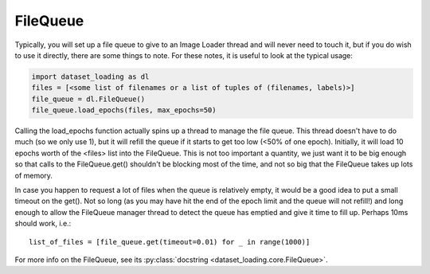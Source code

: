.. _FileQueue-label:

FileQueue 
=========

Typically, you will set up a file queue to give to an Image Loader thread and
will never need to touch it, but if you do wish to use it directly, there are
some things to note. For these notes, it is useful to look at the typical
usage:

.. code:: python

    import dataset_loading as dl
    files = [<some list of filenames or a list of tuples of (filenames, labels)>]
    file_queue = dl.FileQueue()
    file_queue.load_epochs(files, max_epochs=50)

Calling the load_epochs function actually spins up a thread to manage the file
queue. This thread doesn't have to do much (so we only use 1), but it will
refill the queue if it starts to get too low (<50% of one epoch). Initially, it
will load 10 epochs worth of the <files> list into the FileQueue. This is not
too important a quantity, we just want it to be big enough so that calls to the
FileQueue.get() shouldn't be blocking most of the time, and not so big that the
FileQueue takes up lots of memory. 

In case you happen to request a lot of files when the queue is relatively
empty, it would be a good idea to put a small timeout on the get(). Not so long
(as you may have hit the end of the epoch limit and the queue will not refill!)
and long enough to allow the FileQueue manager thread to detect the queue has
emptied and give it time to fill up. Perhaps 10ms should work, i.e.::

    list_of_files = [file_queue.get(timeout=0.01) for _ in range(1000)]

For more info on the FileQueue, see its 
:py:class:`docstring <dataset_loading.core.FileQueue>`.
